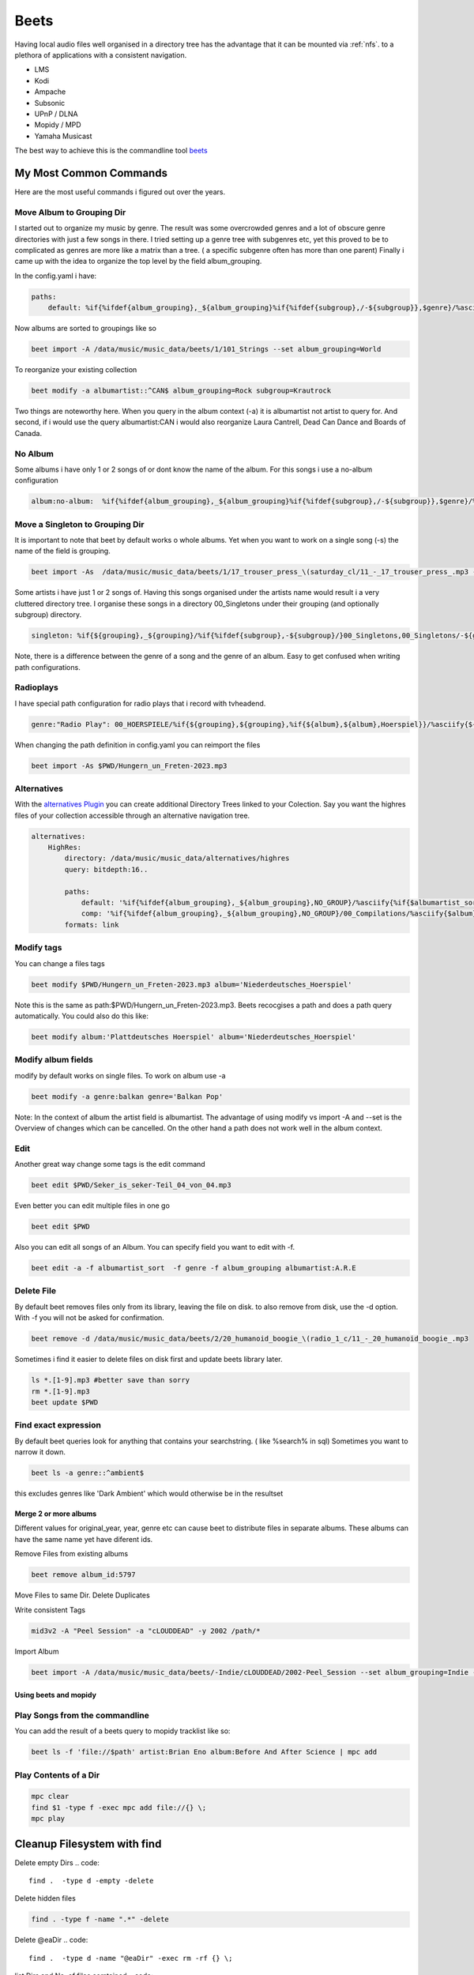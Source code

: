 .. _beet:

#####
Beets
#####

Having local audio files well organised in a directory tree has the advantage that it can be mounted via :ref:`nfs`.
to a plethora of applications with a consistent navigation.

* LMS
* Kodi
* Ampache
* Subsonic
* UPnP / DLNA
* Mopidy / MPD
* Yamaha Musicast

The best way to achieve this is the commandline tool `beets <https://beets.io/>`_

My Most Common Commands
-----------------------

Here are the most useful commands i figured out over the years.

Move Album to Grouping Dir
""""""""""""""""""""""""""
I started out to organize my music by genre. The result was some overcrowded genres and a lot of obscure genre directories with just a few songs in there.
I tried setting up a genre tree with subgenres etc, yet this proved to be to complicated as genres are more like a matrix than a tree.
( a specific subgenre often has more than one parent)
Finally i came up with the idea to organize the top level by the field album_grouping.

In the config.yaml i have:

.. code-block::

    paths:
        default: %if{%ifdef{album_grouping},_${album_grouping}%if{%ifdef{subgroup},/-${subgroup}},$genre}/%asciify{%if{$albumartist_sort,$albumartist_sort,$albumartist}}/%if{$original_year,${original_year}-,%if{$year,${year}-}}%asciify{$album}/%if{$disc,$disc-}%if{$track,${track}_-_}%asciify{${artist}_-_${album}_-_$title}

Now albums are sorted to groupings like so

.. code-block:: bash

    beet import -A /data/music/music_data/beets/1/101_Strings --set album_grouping=World

To reorganize your existing collection

.. code-block::

    beet modify -a albumartist::^CAN$ album_grouping=Rock subgroup=Krautrock

Two things are noteworthy here. When you query in the album context (-a) it is albumartist not artist
to query for. And second, if i would use the query albumartist:CAN i would also reorganize Laura Cantrell, Dead Can Dance and Boards of Canada.

No Album
""""""""

Some albums i have only 1 or 2 songs of or dont know the name of the album.
For this songs i use a no-album configuration

.. code-block::

    album:no-album:  %if{%ifdef{album_grouping},_${album_grouping}%if{%ifdef{subgroup},/-${subgroup}},$genre}/%asciify{$albumartist}/%asciify{${artist}_-_$title}

Move a Singleton to Grouping Dir
""""""""""""""""""""""""""""""""

It is important to note that beet by default works o whole albums.
Yet when you want to work on a single song (-s) the name of the field is grouping.

.. code-block:: bash

    beet import -As  /data/music/music_data/beets/1/17_trouser_press_\(saturday_cl/11_-_17_trouser_press_.mp3 --set grouping=Rock

Some artists i have just 1 or 2 songs of. Having this songs organised under the artists name would result i a very cluttered directory tree.
I organise these songs in a directory 00_Singletons under their grouping (and optionally subgroup) directory.

.. code-block::

    singleton: %if{${grouping},_${grouping}/%if{%ifdef{subgroup},-${subgroup}/}00_Singletons,00_Singletons/-${genre}}/%asciify{${artist}_-_$title}

Note, there is a difference between the genre of a song and the genre of an album. Easy to get confused when writing path configurations.

Radioplays
""""""""""

I have special path configuration for radio plays that i record with tvheadend.

.. code::

    genre:"Radio Play": 00_HOERSPIELE/%if{${grouping},${grouping},%if{${album},${album},Hoerspiel}}/%asciify{${title}%if{${artist},_-_${artist}}}%if{$original_year,-${original_year},%if{$year,-${year}}}%if{$track,-Teil_$track}%if{$tracktotal,_von_$tracktotal}

When changing the path definition in config.yaml you can reimport the files

.. code::

    beet import -As $PWD/Hungern_un_Freten-2023.mp3

Alternatives
""""""""""""

With the `alternatives Plugin <https://github.com/geigerzaehler/beets-alternatives>`_ you can create additional Directory Trees linked to your Colection.
Say you want the highres files of your collection accessible through an alternative navigation tree.

.. code-block::

    alternatives:
        HighRes:
            directory: /data/music/music_data/alternatives/highres
            query: bitdepth:16..

            paths:
                default: '%if{%ifdef{album_grouping},_${album_grouping},NO_GROUP}/%asciify{%if{$albumartist_sort,$albumartist_sort,$albumartist}}/%if{$original_year,${original_year}_,%if{$year,${year}-}}%asciify{$album}/%if{$disc,$disc-}%if{$track,${track}_-_}%asciify{${artist}_-_${album}_-_$title}'
                comp: '%if{%ifdef{album_grouping},_${album_grouping},NO_GROUP}/00_Compilations/%asciify{$album}/%if{$disc,${disc}-}%if{$track,${track}_-_}%asciify{${artist}_-_$title}'
            formats: link


Modify tags
"""""""""""

You can change a files tags

.. code::

    beet modify $PWD/Hungern_un_Freten-2023.mp3 album='Niederdeutsches_Hoerspiel'

Note this is the same as path:$PWD/Hungern_un_Freten-2023.mp3. Beets recocgises a path and does a path query automatically.
You could also do this like:

.. code::

    beet modify album:'Plattdeutsches Hoerspiel' album='Niederdeutsches_Hoerspiel'

Modify album fields
"""""""""""""""""""

modify by default works on single files. To work on album use -a

.. code-block:: bash

    beet modify -a genre:balkan genre='Balkan Pop'

Note: In the context of album the artist field is albumartist.
The advantage of using modify vs import -A and --set is the Overview of changes
which can be cancelled. On the other hand a path does not work well in the album context.

Edit
""""

Another great way change some tags is the edit command

.. code-block::

    beet edit $PWD/Seker_is_seker-Teil_04_von_04.mp3

Even better you can edit multiple files in one go

.. code-block::

    beet edit $PWD

Also you can edit all songs of an Album. You can specify field you want to edit with -f.

.. code-block:: bash

    beet edit -a -f albumartist_sort  -f genre -f album_grouping albumartist:A.R.E

Delete File
"""""""""""

By default beet removes files only from its library, leaving the file on disk.
to also remove from disk, use the -d option. With -f you will not be asked for confirmation.

.. code-block:: bash

    beet remove -d /data/music/music_data/beets/2/20_humanoid_boogie_\(radio_1_c/11_-_20_humanoid_boogie_.mp3

Sometimes i find it easier to delete files on disk first and update beets library later.

.. code-block::

    ls *.[1-9].mp3 #better save than sorry
    rm *.[1-9].mp3
    beet update $PWD

Find exact expression
"""""""""""""""""""""

By default beet queries look for anything that contains your searchstring.
( like %search% in sql)
Sometimes you want to narrow it down.

.. code-block:: bash

    beet ls -a genre::^ambient$

this excludes genres like 'Dark Ambient' which would otherwise be in the resultset

Merge 2 or more albums
______________________

Different values for original_year, year, genre etc can cause beet to distribute files in separate albums. These albums can have the same name yet have diferent ids.

Remove Files from existing albums

.. code-block:: bash

    beet remove album_id:5797

Move Files to same Dir. Delete Duplicates

Write consistent Tags

.. code-block:: bash

    mid3v2 -A "Peel Session" -a "cLOUDDEAD" -y 2002 /path/*

Import Album

.. code-block:: bash

    beet import -A /data/music/music_data/beets/-Indie/cLOUDDEAD/2002-Peel_Session --set album_grouping=Indie --set genre='Hip Hop' --set original_year=2002

Using beets and mopidy
______________________

Play Songs from the commandline
"""""""""""""""""""""""""""""""

You can add the result of a beets query to mopidy tracklist like so:

.. code-block:: bash

    beet ls -f 'file://$path' artist:Brian Eno album:Before And After Science | mpc add

Play Contents of a Dir
""""""""""""""""""""""

.. code-block:: bash

    mpc clear
    find $1 -type f -exec mpc add file://{} \;
    mpc play

Cleanup Filesystem with find
----------------------------

Delete empty Dirs
.. code::

    find .  -type d -empty -delete

Delete hidden files

.. code::

    find . -type f -name ".*" -delete

Delete @eaDir
.. code::

    find .  -type d -name "@eaDir" -exec rm -rf {} \;

list Dirs and No. of files comtained
.. code::

    find . -type 'f' -printf '%h\n' | sort | uniq -c | sort -g

Script to import as album when Dir has more than 3 files (using parent dir)
.. code-block:: bash

    #!/bin/bash
    find "$PWD/$1" -type 'f' -printf '%h\n' | sort | uniq -c | sort -g | awk -F " " '$1>3{ print $NF "/.."}' | xargs -n 1 beet import -A

Need to use absolute path otherwise beets creates duplicate entries.

import as Singleton when Dir contains only 1 file
.. code-block:: bash

 #!/bin/bash
 find "$PWD/$1" -type 'f' -printf '%h\n' | sort | uniq -c | sort -g | awk -F " " '$1<2{ print $NF }' | xargs -n 1 beet import -As
